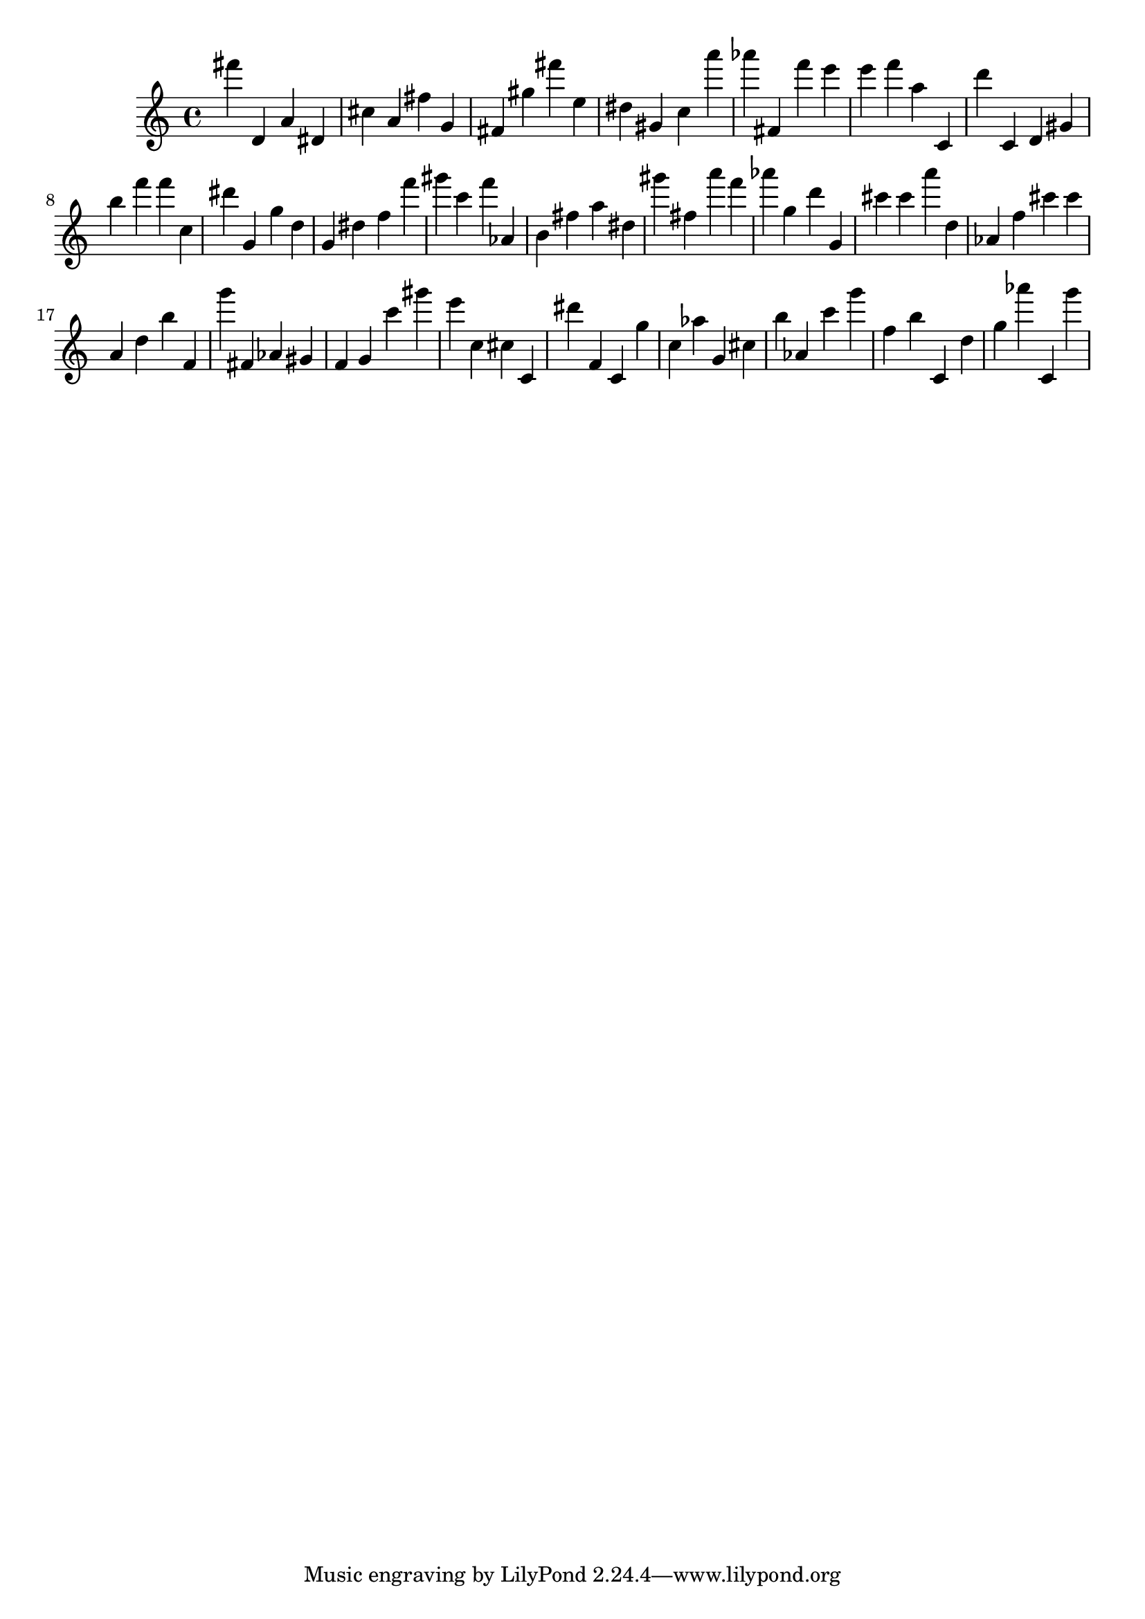 \version "2.18.2"

\score {

{
\clef treble
fis''' d' a' dis' cis'' a' fis'' g' fis' gis'' fis''' e'' dis'' gis' c'' a''' as''' fis' f''' e''' e''' f''' a'' c' d''' c' d' gis' b'' f''' f''' c'' dis''' g' g'' d'' g' dis'' f'' f''' gis''' c''' f''' as' b' fis'' a'' dis'' gis''' fis'' a''' f''' as''' g'' d''' g' cis''' cis''' a''' d'' as' f'' cis''' cis''' a' d'' b'' f' g''' fis' as' gis' f' g' c''' gis''' e''' c'' cis'' c' dis''' f' c' g'' c'' as'' g' cis'' b'' as' c''' g''' f'' b'' c' d'' g'' as''' c' g''' 
}

 \midi { }
 \layout { }
}